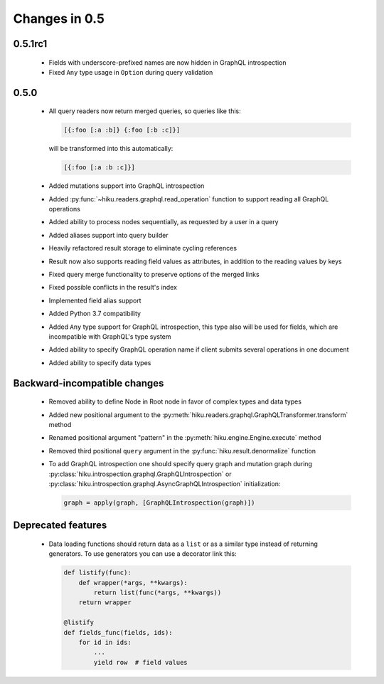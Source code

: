 Changes in 0.5
==============

0.5.1rc1
~~~~~~~~

  - Fields with underscore-prefixed names are now hidden in GraphQL
    introspection
  - Fixed ``Any`` type usage in ``Option`` during query validation

0.5.0
~~~~~

  - All query readers now return merged queries, so queries like this:

    .. code-block:: clojure

        [{:foo [:a :b]} {:foo [:b :c]}]

    will be transformed into this automatically:

    .. code-block:: clojure

        [{:foo [:a :b :c]}]

  - Added mutations support into GraphQL introspection
  - Added :py:func:`~hiku.readers.graphql.read_operation` function to support
    reading all GraphQL operations
  - Added ability to process nodes sequentially, as requested by a user
    in a query
  - Added aliases support into query builder
  - Heavily refactored result storage to eliminate cycling references
  - Result now also supports reading field values as attributes, in addition
    to the reading values by keys
  - Fixed query merge functionality to preserve options of the merged links
  - Fixed possible conflicts in the result's index
  - Implemented field alias support
  - Added Python 3.7 compatibility
  - Added ``Any`` type support for GraphQL introspection, this type also will
    be used for fields, which are incompatible with GraphQL's type system
  - Added ability to specify GraphQL operation name if client submits several
    operations in one document
  - Added ability to specify data types

Backward-incompatible changes
~~~~~~~~~~~~~~~~~~~~~~~~~~~~~

  - Removed ability to define Node in Root node in favor of complex types and
    data types
  - Added new positional argument to the
    :py:meth:`hiku.readers.graphql.GraphQLTransformer.transform` method
  - Renamed positional argument "pattern" in the
    :py:meth:`hiku.engine.Engine.execute` method
  - Removed third positional ``query`` argument in the
    :py:func:`hiku.result.denormalize` function
  - To add GraphQL introspection one should specify query graph and mutation
    graph during :py:class:`hiku.introspection.graphql.GraphQLIntrospection`
    or :py:class:`hiku.introspection.graphql.AsyncGraphQLIntrospection`
    initialization:

    .. code-block:: python

        graph = apply(graph, [GraphQLIntrospection(graph)])

Deprecated features
~~~~~~~~~~~~~~~~~~~

  - Data loading functions should return data as a ``list`` or as a similar
    type instead of returning generators. To use generators you can use a
    decorator link this:

    .. code-block:: python

        def listify(func):
            def wrapper(*args, **kwargs):
                return list(func(*args, **kwargs))
            return wrapper

        @listify
        def fields_func(fields, ids):
            for id in ids:
                ...
                yield row  # field values
